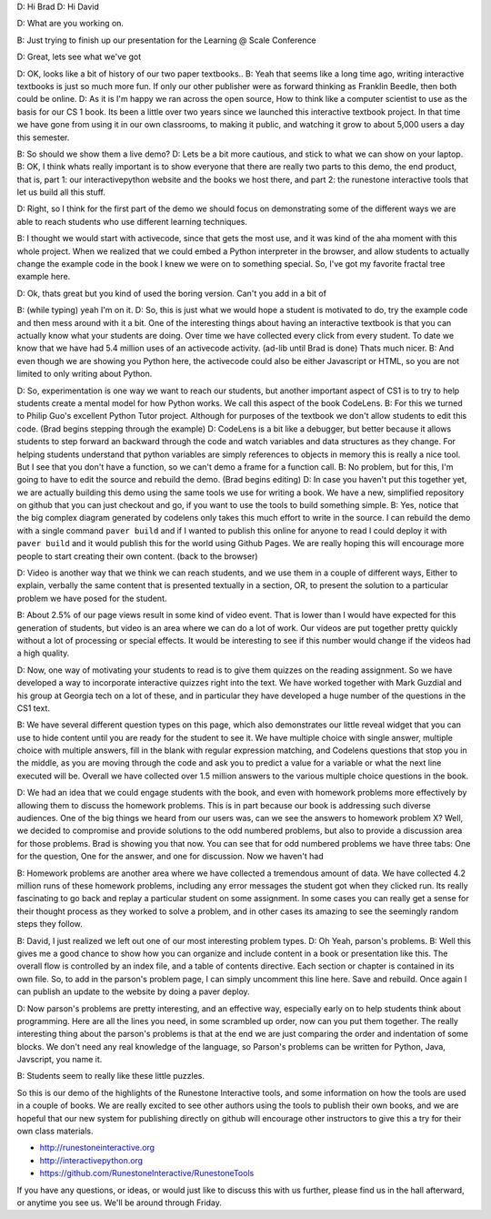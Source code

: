 D: Hi Brad
D: Hi David

D: What are you  working on.

B: Just trying to finish up our presentation for the Learning @ Scale Conference

D: Great, lets see what we've got

D: OK, looks like a bit of history of our two paper textbooks..
B: Yeah that seems like a long time ago, writing interactive textbooks is just so much more fun.  If only our other publisher were as forward thinking as Franklin Beedle, then both could be online.
D: As it is I'm happy we ran across the open source, How to think like a computer scientist to use as the basis for our CS 1 book.  Its been a little over two years since we launched this interactive textbook project.  In that time we have gone from using it in our own classrooms, to making it public, and watching it grow to about 5,000 users a day this semester.

B:  So should we show them a live demo?
D:  Lets be a bit more cautious, and stick to what we can show on your laptop.
B:  OK, I think whats really important is to show everyone that there are really two parts to this demo, the end product, that is, part 1:  our interactivepython website and the books we host there, and part 2: the runestone interactive tools that let us build all this stuff.

D: Right, so I think for the first part of the demo we should focus on demonstrating some of the different ways we are able to reach students who use different learning techniques.

B: I thought we would start with activecode, since that gets the most use, and it was kind of the aha moment with this whole project.  When we realized that we could embed a Python interpreter in the browser, and allow students to actually change the example code in the book I knew we were on to something special.  So, I've got my favorite fractal tree example here.

D: Ok, thats great but you kind of used the boring version.  Can't you add in  a bit of 

B: (while typing) yeah I'm on it.
D: So, this is just what we would hope a student is motivated to do, try the example code and then mess around with it a bit.  One of the interesting things about having an interactive textbook is that you can actually know what your students are doing.  Over time we have collected every click from every student.  To date we know that we have had 5.4 million uses of an activecode activity. (ad-lib until Brad is done)  Thats much nicer.
B: And even though we are showing you Python here, the activecode could also be either Javascript or HTML, so you are not limited to only writing about Python.

D: So, experimentation is one way we want to reach our students, but another important aspect of CS1 is to try to help students create a mental model for how Python works.  We call this aspect of the book CodeLens.
B:  For this we turned to Philip Guo's excellent Python Tutor project.  Although for purposes of the textbook we don't allow students to edit this code.
(Brad begins stepping through the example)
D: CodeLens is a bit like a debugger, but better because it allows students to step forward an backward through the code and watch variables and data structures as they change. For helping students understand that python variables are simply references to objects in memory this is really a nice tool.  But I see that you don't have a function, so we can't demo a frame for a function call.
B: No problem, but for this, I'm going to have to edit the source and rebuild the demo.  (Brad begins editing)
D: In case you haven't put this together yet, we are actually building this demo using the same tools we use for writing a book.  We have a new, simplified repository on github that you can just checkout and go, if you want to use the tools to build something simple.
B: Yes, notice that the big complex diagram generated by codelens  only takes this much effort to write in the source. I can rebuild the demo with a single command ``paver build`` and if I wanted to publish this online for anyone to read I could deploy it with ``paver build`` and it would publish this for the world using Github Pages.  We are really hoping this will encourage more people to start creating their own content.  (back to the browser)

D: Video is another way that we think we can reach students, and we use them in a couple of different ways,  Either to explain, verbally the same content that is presented textually in  a section, OR, to present the solution to a particular problem we have posed for the student.

B:  About 2.5% of our page views result in some kind of video event.  That is lower than I would have expected for this generation of students, but video is an area where we can do a lot of work.  Our videos are put together pretty quickly without a lot of processing or special effects.  It would be interesting to see if this number would change if the videos had a high quality.

D: Now, one way of motivating your students to read is to give them quizzes on the reading assignment.  So we have developed a way to incorporate interactive quizzes right into the text.  We have worked together with Mark Guzdial and his group at Georgia tech on a lot of these, and in particular they have developed a huge number of the questions in the CS1 text.

B:  We have several different question types on this page, which also demonstrates our little reveal widget that you can use to hide content until you are ready for the student to see it.  We have multiple choice with single answer, multiple choice with multiple answers, fill in the blank with regular expression matching, and Codelens questions that stop you in the middle, as you are moving through the code and ask you to predict a value for a variable or what the next line executed will be.  Overall we have collected over 1.5 million answers to the various multiple choice questions in the book.

D: We had an idea that we could engage students with the book, and even with homework problems more effectively by allowing them to discuss the homework problems.  This is in part because our book is addressing such diverse audiences.  One of the big things we heard from our users was, can we see the answers to homework problem X?  Well, we decided to compromise and provide solutions to the odd numbered problems, but also to provide a discussion area for those problems.  Brad is showing you that now.  You can see that for odd numbered problems we have three tabs:  One for the question, One for the answer, and one for discussion.  Now we haven't had 

B:  Homework problems are another area where we have collected a tremendous amount of data.  We have collected 4.2 million runs of these homework problems, including any error messages the student got when they clicked run.  Its really fascinating to go back and replay a particular student on some assignment.  In some cases you can really get a sense for their thought process as they worked to solve a problem, and in other cases its amazing to see the seemingly random steps they follow.

B:  David, I just realized we left out one of our most interesting problem types.
D:  Oh Yeah, parson's problems.
B:  Well this gives me a good chance to show how you can organize and include content in a book or presentation like this.  The overall flow is controlled by an index file, and a table of contents directive.  Each section or chapter is contained in its own file.  So, to add in the parson's problem page, I can simply uncomment this line here.  Save and rebuild.  Once again I can publish an update to the website by doing a paver deploy.

D: Now parson's problems are pretty interesting, and an effective way, especially early on to help students think about programming.  Here are all the lines  you need, in some scrambled up order, now can you put them together.  The really interesting thing about the parson's problems is that at the end we are just comparing the order and indentation of some blocks.  We don't need any real knowledge of the language, so Parson's problems can be written for Python, Java, Javscript, you name it.

B:  Students seem to really like these little puzzles.


So this is our demo of the highlights of the Runestone Interactive tools, and some information on how the tools are used in a couple of books.  We are really excited to see other authors using the tools to publish their own books, and we are hopeful that our new system for publishing directly on github will encourage other instructors to give this a try for their own class materials.

* http://runestoneinteractive.org
* http://interactivepython.org
* https://github.com/RunestoneInteractive/RunestoneTools

If you have any questions, or ideas, or would just like to discuss this with us further, please find us in the hall afterward, or anytime you see us.  We'll be around through Friday.








